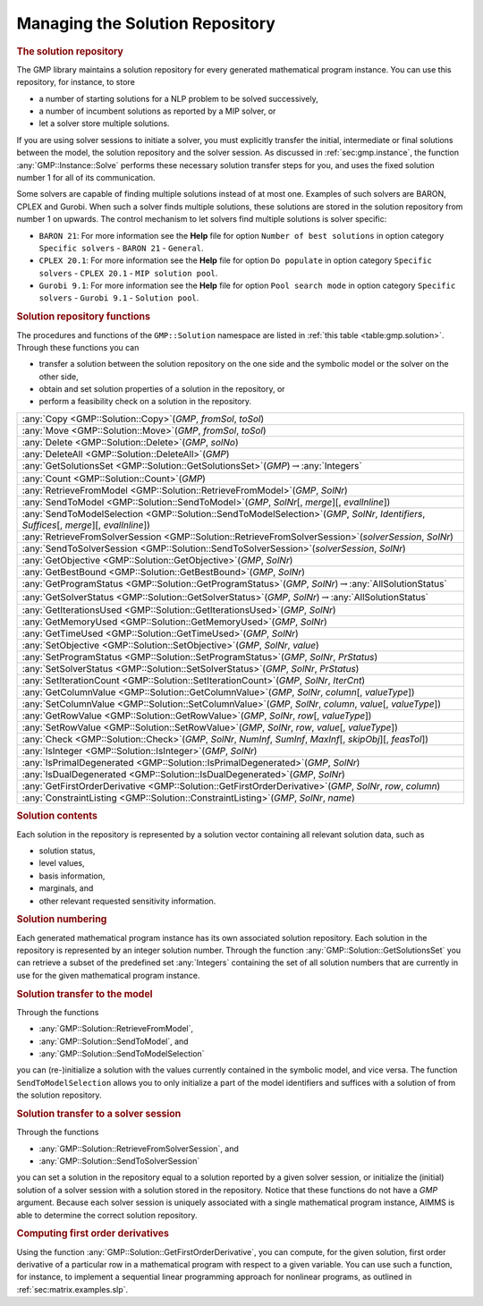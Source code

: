 .. _sec:gmp.solution:

Managing the Solution Repository
================================

.. rubric:: The solution repository

The GMP library maintains a solution repository for every generated
mathematical program instance. You can use this repository, for
instance, to store

-  a number of starting solutions for a NLP problem to be solved
   successively,

-  a number of incumbent solutions as reported by a MIP solver, or

-  let a solver store multiple solutions.

If you are using solver sessions to initiate a solver, you must
explicitly transfer the initial, intermediate or final solutions between
the model, the solution repository and the solver session. As discussed
in :ref:`sec:gmp.instance`, the function :any:`GMP::Instance::Solve`
performs these necessary solution transfer steps for you, and uses the
fixed solution number 1 for all of its communication.

Some solvers are capable of finding multiple solutions instead of at
most one. Examples of such solvers are BARON, CPLEX and Gurobi. When
such a solver finds multiple solutions, these solutions are stored in
the solution repository from number 1 on upwards. The control mechanism
to let solvers find multiple solutions is solver specific:

-  ``BARON 21``: For more information see the **Help** file for option
   ``Number of best solutions`` in option category ``Specific solvers``
   - ``BARON 21`` - ``General``.

-  ``CPLEX 20.1``: For more information see the **Help** file for option
   ``Do populate`` in option category ``Specific solvers`` -
   ``CPLEX 20.1`` - ``MIP solution pool``.

-  ``Gurobi 9.1``: For more information see the **Help** file for option
   ``Pool search mode`` in option category ``Specific solvers`` -
   ``Gurobi 9.1`` - ``Solution pool``.

.. rubric:: Solution repository functions

The procedures and functions of the ``GMP::Solution`` namespace are
listed in :ref:`this table <table:gmp.solution>`. Through these functions you can

-  transfer a solution between the solution repository on the one side
   and the symbolic model or the solver on the other side,

-  obtain and set solution properties of a solution in the repository,
   or

-  perform a feasibility check on a solution in the repository.

.. _GMP::Solution::ConstraintListing-LR:

.. _GMP::Solution::SetRowValue-LR:

.. _GMP::Solution::GetRowValue-LR:

.. _GMP::Solution::SetColumnValue-LR:

.. _GMP::Solution::GetColumnValue-LR:

.. _GMP::Solution::GetFirstOrderDerivative-LR:

.. _GMP::Solution::SendToModelSelection-LR:

.. _GMP::Solution::GetTimeUsed-LR:

.. _GMP::Solution::GetMemoryUsed-LR:

.. _GMP::Solution::GetIterationsUsed-LR:

.. _GMP::Solution::GetBestBound-LR:

.. _GMP::Solution::Count-LR:

.. _GMP::Solution::IsPrimalDegenerated-LR:

.. _GMP::Solution::IsDualDegenerated-LR:

.. _GMP::Solution::IsInteger-LR:

.. _GMP::Solution::SetIterationCount-LR:

.. _GMP::Solution::Check-LR:

.. _GMP::Solution::GetSolverStatus-LR:

.. _GMP::Solution::SetSolverStatus-LR:

.. _GMP::Solution::SetProgramStatus-LR:

.. _GMP::Solution::GetProgramStatus-LR:

.. _GMP::Solution::SetObjective-LR:

.. _GMP::Solution::GetObjective-LR:

.. _GMP::Solution::SendToSolverSession-LR:

.. _GMP::Solution::RetrieveFromSolverSession-LR:

.. _GMP::Solution::SendToModel-LR:

.. _GMP::Solution::RetrieveFromModel-LR:

.. _GMP::Solution::SolutionCount:

.. _GMP::Solution::GetSolutionsSet-LR:

.. _GMP::Solution::DeleteAll-LR:

.. _GMP::Solution::Delete-LR:

.. _GMP::Solution::Move-LR:

.. _GMP::Solution::Copy-LR:

.. _table:gmp.solution:

.. table:: 

	+-----------------------------------------------------------------------------------------------------------------------------------------------+
	| :any:`Copy <GMP::Solution::Copy>`\ (*GMP*, *fromSol*, *toSol*)                                                                                |
	+-----------------------------------------------------------------------------------------------------------------------------------------------+
	| :any:`Move <GMP::Solution::Move>`\ (*GMP*, *fromSol*, *toSol*)                                                                                |
	+-----------------------------------------------------------------------------------------------------------------------------------------------+
	| :any:`Delete <GMP::Solution::Delete>`\ (*GMP*, *solNo*)                                                                                       |
	+-----------------------------------------------------------------------------------------------------------------------------------------------+
	| :any:`DeleteAll <GMP::Solution::DeleteAll>`\ (*GMP*)                                                                                          |
	+-----------------------------------------------------------------------------------------------------------------------------------------------+
	| :any:`GetSolutionsSet <GMP::Solution::GetSolutionsSet>`\ (*GMP*)\ :math:`\to`\ :any:`Integers`                                                |
	+-----------------------------------------------------------------------------------------------------------------------------------------------+
	| :any:`Count <GMP::Solution::Count>`\ (*GMP*)                                                                                                  |
	+-----------------------------------------------------------------------------------------------------------------------------------------------+
	| :any:`RetrieveFromModel <GMP::Solution::RetrieveFromModel>`\ (*GMP*, *SolNr*)                                                                 |
	+-----------------------------------------------------------------------------------------------------------------------------------------------+
	| :any:`SendToModel <GMP::Solution::SendToModel>`\ (*GMP*, *SolNr*\ [, *merge*]\ [, *evalInline*])                                              |
	+-----------------------------------------------------------------------------------------------------------------------------------------------+
	| :any:`SendToModelSelection <GMP::Solution::SendToModelSelection>`\ (*GMP*, *SolNr*, *Identifiers*, *Suffices*\ [, *merge*]\ [, *evalInline*]) |
	+-----------------------------------------------------------------------------------------------------------------------------------------------+
	| :any:`RetrieveFromSolverSession <GMP::Solution::RetrieveFromSolverSession>`\ (*solverSession*, *SolNr*)                                       |
	+-----------------------------------------------------------------------------------------------------------------------------------------------+
	| :any:`SendToSolverSession <GMP::Solution::SendToSolverSession>`\ (*solverSession*, *SolNr*)                                                   |
	+-----------------------------------------------------------------------------------------------------------------------------------------------+
	| :any:`GetObjective <GMP::Solution::GetObjective>`\ (*GMP*, *SolNr*)                                                                           |
	+-----------------------------------------------------------------------------------------------------------------------------------------------+
	| :any:`GetBestBound <GMP::Solution::GetBestBound>`\ (*GMP*, *SolNr*)                                                                           |
	+-----------------------------------------------------------------------------------------------------------------------------------------------+
	| :any:`GetProgramStatus <GMP::Solution::GetProgramStatus>`\ (*GMP*, *SolNr*)\ :math:`\to`\ :any:`AllSolutionStatus`                            |
	+-----------------------------------------------------------------------------------------------------------------------------------------------+
	| :any:`GetSolverStatus <GMP::Solution::GetSolverStatus>`\ (*GMP*, *SolNr*)\ :math:`\to`\ :any:`AllSolutionStatus`                              |
	+-----------------------------------------------------------------------------------------------------------------------------------------------+
	| :any:`GetIterationsUsed <GMP::Solution::GetIterationsUsed>`\ (*GMP*, *SolNr*)                                                                 |
	+-----------------------------------------------------------------------------------------------------------------------------------------------+
	| :any:`GetMemoryUsed <GMP::Solution::GetMemoryUsed>`\ (*GMP*, *SolNr*)                                                                         |
	+-----------------------------------------------------------------------------------------------------------------------------------------------+
	| :any:`GetTimeUsed <GMP::Solution::GetTimeUsed>`\ (*GMP*, *SolNr*)                                                                             |
	+-----------------------------------------------------------------------------------------------------------------------------------------------+
	| :any:`SetObjective <GMP::Solution::SetObjective>`\ (*GMP*, *SolNr*, *value*)                                                                  |
	+-----------------------------------------------------------------------------------------------------------------------------------------------+
	| :any:`SetProgramStatus <GMP::Solution::SetProgramStatus>`\ (*GMP*, *SolNr*, *PrStatus*)                                                       |
	+-----------------------------------------------------------------------------------------------------------------------------------------------+
	| :any:`SetSolverStatus <GMP::Solution::SetSolverStatus>`\ (*GMP*, *SolNr*, *PrStatus*)                                                         |
	+-----------------------------------------------------------------------------------------------------------------------------------------------+
	| :any:`SetIterationCount <GMP::Solution::SetIterationCount>`\ (*GMP*, *SolNr*, *IterCnt*)                                                      |
	+-----------------------------------------------------------------------------------------------------------------------------------------------+
	| :any:`GetColumnValue <GMP::Solution::GetColumnValue>`\ (*GMP*, *SolNr*, *column*\ [, *valueType*])                                            |
	+-----------------------------------------------------------------------------------------------------------------------------------------------+
	| :any:`SetColumnValue <GMP::Solution::SetColumnValue>`\ (*GMP*, *SolNr*, *column*, *value*\ [, *valueType*])                                   |
	+-----------------------------------------------------------------------------------------------------------------------------------------------+
	| :any:`GetRowValue <GMP::Solution::GetRowValue>`\ (*GMP*, *SolNr*, *row*\ [, *valueType*])                                                     |
	+-----------------------------------------------------------------------------------------------------------------------------------------------+
	| :any:`SetRowValue <GMP::Solution::SetRowValue>`\ (*GMP*, *SolNr*, *row*, *value*\ [, *valueType*])                                            |
	+-----------------------------------------------------------------------------------------------------------------------------------------------+
	| :any:`Check <GMP::Solution::Check>`\ (*GMP*, *SolNr*, *NumInf*, *SumInf*, *MaxInf*\ [, *skipObj*]\ [, *feasTol*])                             |
	+-----------------------------------------------------------------------------------------------------------------------------------------------+
	| :any:`IsInteger <GMP::Solution::IsInteger>`\ (*GMP*, *SolNr*)                                                                                 |
	+-----------------------------------------------------------------------------------------------------------------------------------------------+
	| :any:`IsPrimalDegenerated <GMP::Solution::IsPrimalDegenerated>`\ (*GMP*, *SolNr*)                                                             |
	+-----------------------------------------------------------------------------------------------------------------------------------------------+
	| :any:`IsDualDegenerated <GMP::Solution::IsDualDegenerated>`\ (*GMP*, *SolNr*)                                                                 |
	+-----------------------------------------------------------------------------------------------------------------------------------------------+
	| :any:`GetFirstOrderDerivative <GMP::Solution::GetFirstOrderDerivative>`\ (*GMP*, *SolNr*, *row*, *column*)                                    |
	+-----------------------------------------------------------------------------------------------------------------------------------------------+
	| :any:`ConstraintListing <GMP::Solution::ConstraintListing>`\ (*GMP*, *SolNr*, *name*)                                                         |
	+-----------------------------------------------------------------------------------------------------------------------------------------------+
	
.. rubric:: Solution contents

Each solution in the repository is represented by a solution vector
containing all relevant solution data, such as

-  solution status,

-  level values,

-  basis information,

-  marginals, and

-  other relevant requested sensitivity information.

.. rubric:: Solution numbering

Each generated mathematical program instance has its own associated
solution repository. Each solution in the repository is represented by
an integer solution number. Through the function
:any:`GMP::Solution::GetSolutionsSet` you can retrieve a subset of the
predefined set :any:`Integers` containing the set of all solution numbers
that are currently in use for the given mathematical program instance.

.. rubric:: Solution transfer to the model

Through the functions

-  :any:`GMP::Solution::RetrieveFromModel`,

-  :any:`GMP::Solution::SendToModel`, and

-  :any:`GMP::Solution::SendToModelSelection`

you can (re-)initialize a solution with the values currently contained
in the symbolic model, and vice versa. The function
``SendToModelSelection`` allows you to only initialize a part of the
model identifiers and suffices with a solution of from the solution
repository.

.. rubric:: Solution transfer to a solver session

Through the functions

-  :any:`GMP::Solution::RetrieveFromSolverSession`, and

-  :any:`GMP::Solution::SendToSolverSession`

you can set a solution in the repository equal to a solution reported by
a given solver session, or initialize the (initial) solution of a solver
session with a solution stored in the repository. Notice that these
functions do not have a *GMP* argument. Because each solver session is
uniquely associated with a single mathematical program instance, AIMMS
is able to determine the correct solution repository.

.. rubric:: Computing first order derivatives

Using the function :any:`GMP::Solution::GetFirstOrderDerivative`, you can
compute, for the given solution, first order derivative of a particular
row in a mathematical program with respect to a given variable. You can
use such a function, for instance, to implement a sequential linear
programming approach for nonlinear programs, as outlined in
:ref:`sec:matrix.examples.slp`.